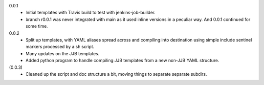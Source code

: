 0.0.1
  - Initial templates with Travis build to test with jenkins-job-builder.
  - branch r0.0.1 was never integrated with main as it used inline
    versions in a peculiar way. And 0.0.1 continued for some time.

0.0.2
  - Split up templates, with YAML aliases spread across and compiling into
    destination using simple include sentinel markers processed by a sh script.
  - Many updates on the JJB templates.
  - Added python program to handle compiling JJB templates from a new non-JJB YAML structure.

(0.0.3)
  - Cleaned up the script and doc structure a bit, moving things to separate
    separate subdirs.


.. Id: jtb/0.0.3-dev ChangeLog.rst
